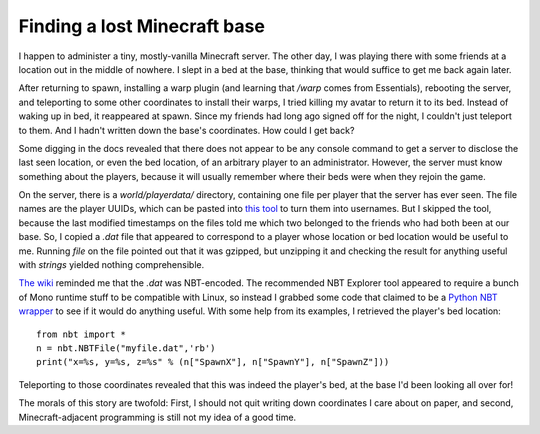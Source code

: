 Finding a lost Minecraft base
=============================

I happen to administer a tiny, mostly-vanilla Minecraft server. The other day, I was playing there with some friends at a location out in the middle of nowhere. I slept in a bed at the base, thinking that would suffice to get me back again later. 

After returning to spawn, installing a warp plugin (and learning that `/warp` comes from Essentials), rebooting the server, and teleporting to some other coordinates to install their warps, I tried killing my avatar to return it to its bed. Instead of waking up in bed, it reappeared at spawn. Since my friends had long ago signed off for the night, I couldn't just teleport to them. And I hadn't written down the base's coordinates. How could I get back? 

Some digging in the docs revealed that there does not appear to be any console command to get a server to disclose the last seen location, or even the bed location, of an arbitrary player to an administrator. However, the server must know something about the players, because it will usually remember where their beds were when they rejoin the game.

On the server, there is a `world/playerdata/` directory, containing one file per player that the server has ever seen. The file names are the player UUIDs, which can be pasted into `this tool <https://minecraft-techworld.com/uuid-lookup-tool>`_ to turn them into usernames. But I skipped the tool, because the last modified timestamps on the files told me which two belonged to the friends who had both been at our base. So, I copied a `.dat` file that appeared to correspond to a player whose location or bed location would be useful to me. Running `file` on the file pointed out that it was gzipped, but unzipping it and checking the result for anything useful with `strings` yielded nothing comprehensible.

`The wiki <https://minecraft.gamepedia.com/Player.dat_format>`_ reminded me that the `.dat` was NBT-encoded. The recommended NBT Explorer tool appeared to require a bunch of Mono runtime stuff to be compatible with Linux, so instead I grabbed some code that claimed to be a `Python NBT wrapper <https://github.com/twoolie/NBT>`_ to see if it would do anything useful. With some help from its examples, I retrieved the player's bed location:: 

    from nbt import *
    n = nbt.NBTFile("myfile.dat",'rb')
    print("x=%s, y=%s, z=%s" % (n["SpawnX"], n["SpawnY"], n["SpawnZ"]))

Teleporting to those coordinates revealed that this was indeed the player's bed, at the base I'd been looking all over for! 

The morals of this story are twofold: First, I should not quit writing down coordinates I care about on paper, and second, Minecraft-adjacent programming is still not my idea of a good time. 

.. author:: E. Dunham 
.. categories:: none
.. tags:: minecraft
.. comments::
